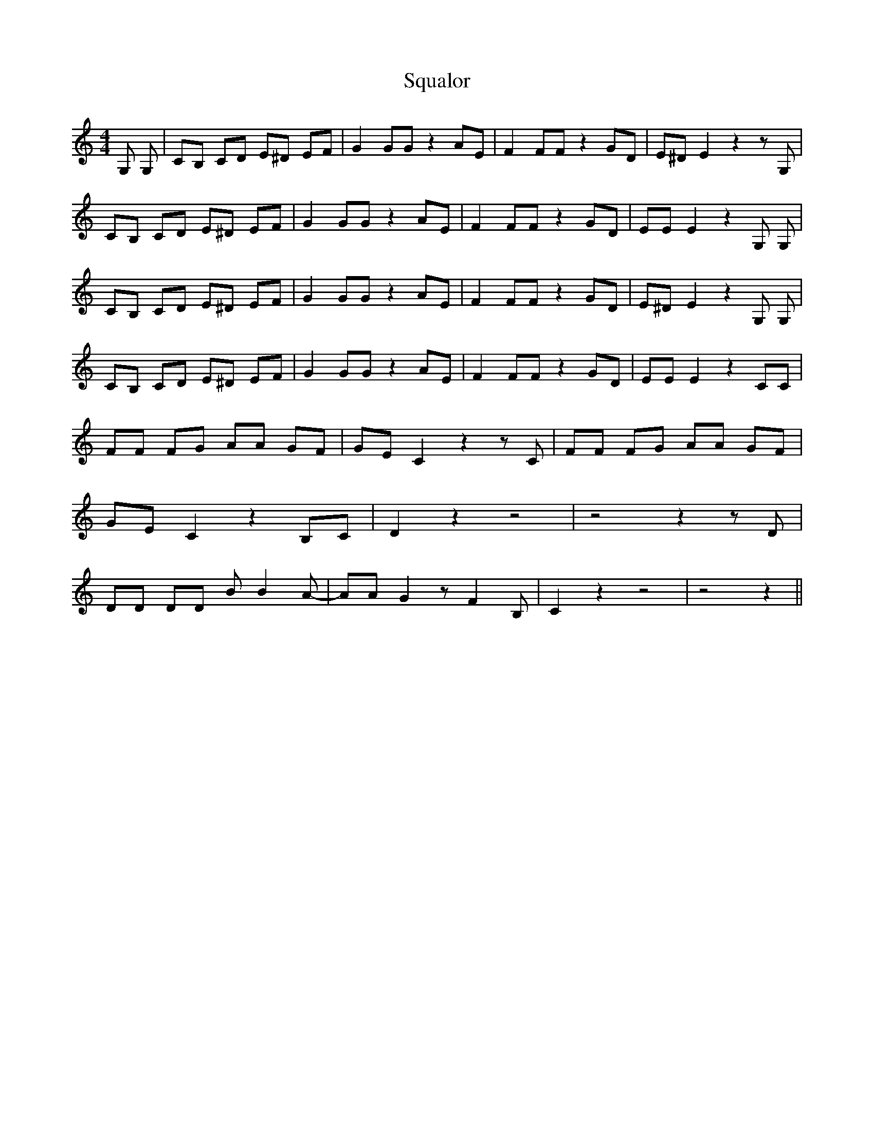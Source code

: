 % Generated more or less automatically by swtoabc by Erich Rickheit KSC
X:1
T:Squalor
M:4/4
L:1/8
K:C
 G, G,| CB, CD E^D EF| G2 GG z2 AE| F2 FF z2 GD| E^D E2 z2 z G,| CB, CD E^D EF|\
 G2 GG z2 AE| F2 FF z2 GD| EE E2 z2 G, G,| CB, CD E^D EF| G2 GG z2 AE|\
 F2 FF z2 GD| E^D E2 z2 G, G,| CB, CD E^D EF| G2 GG z2 AE| F2 FF z2 GD|\
 EE E2 z2 CC| FF FG AA GF| GE C2 z2 z C| FF FG AA GF| GE C2 z2 B,C|\
 D2 z2 z4| z4 z2 z D| DD DD B B2 A-| AA G2 z F2 B,| C2 z2 z4| z4 z2||\


